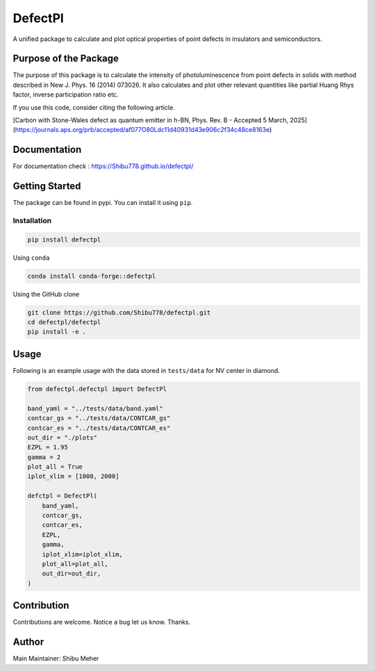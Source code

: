 DefectPl
========

A unified package to calculate and plot optical properties of point
defects in insulators and semiconductors.

|image| |Downloads| |Conda Recipe| |Anaconda| |image1| |Conda Downloads|
|image2|

Purpose of the Package
----------------------

The purpose of this package is to calculate the intensity of
photoluminescence from point defects in solids with method described in
New J. Phys. 16 (2014) 073026. It also calculates and plot other
relevant quantities like partial Huang Rhys factor, inverse
participation ratio etc.

If you use this code, consider citing the following article.

[Carbon with Stone-Wales defect as quantum emitter in h-BN, Phys. Rev. B - Accepted 5 March, 2025](https://journals.aps.org/prb/accepted/af077O80Ldc11d40931d43e906c2f34c48ce8163e)

Documentation
-------------

For documentation check : https://Shibu778.github.io/defectpl/

Getting Started
---------------

The package can be found in pypi. You can install it using ``pip``.

Installation
~~~~~~~~~~~~

.. code:: bash

   pip install defectpl

Using ``conda``

.. code:: bash

   conda install conda-forge::defectpl

Using the GitHub clone

.. code:: bash

   git clone https://github.com/Shibu778/defectpl.git
   cd defectpl/defectpl
   pip install -e .

Usage
-----

Following is an example usage with the data stored in ``tests/data`` for
NV center in diamond.

.. code:: python

   from defectpl.defectpl import DefectPl

   band_yaml = "../tests/data/band.yaml"
   contcar_gs = "../tests/data/CONTCAR_gs"
   contcar_es = "../tests/data/CONTCAR_es"
   out_dir = "./plots"
   EZPL = 1.95
   gamma = 2
   plot_all = True
   iplot_xlim = [1000, 2000]

   defctpl = DefectPl(
       band_yaml,
       contcar_gs,
       contcar_es,
       EZPL,
       gamma,
       iplot_xlim=iplot_xlim,
       plot_all=plot_all,
       out_dir=out_dir,
   )

Contribution
------------

Contributions are welcome. Notice a bug let us know. Thanks.

Author
------

Main Maintainer: Shibu Meher

.. |image| image:: https://img.shields.io/pypi/v/defectpl.svg
   :target: https://pypi.python.org/pypi/defectpl
.. |Downloads| image:: https://static.pepy.tech/badge/defectpl
   :target: https://pepy.tech/project/defectpl
.. |Conda Recipe| image:: https://img.shields.io/badge/recipe-defectpl-green.svg
   :target: https://github.com/conda-forge/defectpl-feedstock
.. |Anaconda| image:: https://anaconda.org/conda-forge/defectpl/badges/version.svg
   :target: https://anaconda.org/conda-forge/defectpl
.. |image1| image:: https://img.shields.io/conda/vn/conda-forge/defectpl.svg
   :target: https://anaconda.org/conda-forge/defectpl
.. |Conda Downloads| image:: https://img.shields.io/conda/dn/conda-forge/defectpl.svg
   :target: https://anaconda.org/conda-forge/defectpl
.. |image2| image:: https://img.shields.io/badge/License-MIT-yellow.svg
   :target: https://opensource.org/licenses/MIT
